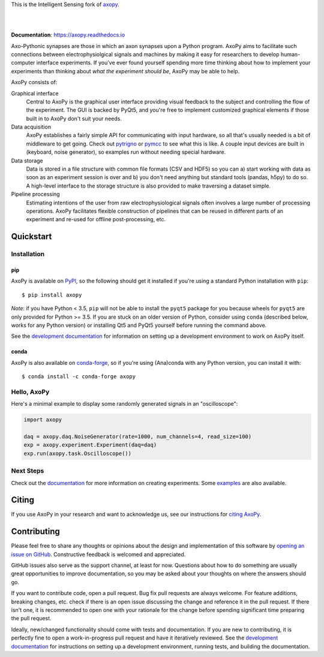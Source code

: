 This is the Intelligent Sensing fork of `axopy <https://github.com/axopy/axopy>`_.

.. image:: docs/_static/axopy.png
   :alt: AxoPy Logo

|

.. image:: http://joss.theoj.org/papers/10.21105/joss.01191/status.svg
    :target: https://doi.org/10.21105/joss.01191
    :alt: JOSS Paper

.. image:: https://travis-ci.org/axopy/axopy.svg?branch=master
    :target: https://travis-ci.org/axopy/axopy
    :alt: Travis CI Status

.. image:: https://readthedocs.org/projects/axopy/badge/?version=latest
    :target: http://axopy.readthedocs.io/en/latest/?badge=latest
    :alt: Documentation Status

.. image:: https://codecov.io/gh/axopy/axopy/branch/master/graph/badge.svg
    :target: https://codecov.io/gh/axopy/axopy
    :alt: Codecov test coverage

.. image:: https://img.shields.io/pypi/v/axopy.svg
    :target: https://pypi.org/project/axopy/
    :alt: PyPI package

.. image:: https://img.shields.io/conda/vn/conda-forge/axopy.svg
    :target: https://anaconda.org/conda-forge/axopy
    :alt: Anaconda package

|

**Documentation**: https://axopy.readthedocs.io

Axo-Pythonic synapses are those in which an axon synapses upon a Python
program. AxoPy aims to facilitate such connections between electrophysiolgical
signals and machines by making it easy for researchers to develop
human-computer interface experiments. If you've ever found yourself spending
more time thinking about how to implement your experiments than thinking about
*what the experiment should be*, AxoPy may be able to help.

AxoPy consists of:

Graphical interface
    Central to AxoPy is the graphical user interface providing visual feedback
    to the subject and controlling the flow of the experiment. The GUI is
    backed by PyQt5, and you're free to implement customized graphical elements
    if those built in to AxoPy don't suit your needs.
Data acquisition
    AxoPy establishes a fairly simple API for communicating with input
    hardware, so all that's usually needed is a bit of middleware to get going.
    Check out pytrigno_ or pymcc_ to see what this is like. A couple input
    devices are built in (keyboard, noise generator), so examples run without
    needing special hardware.
Data storage
    Data is stored in a file structure with common file formats (CSV and HDF5)
    so you can a) start working with data as soon as an experiment session is
    over and b) you don't need anything but standard tools (pandas, h5py) to do
    so. A high-level interface to the storage structure is also provided to
    make traversing a dataset simple.
Pipeline processing
    Estimating intentions of the user from raw electrophysiological signals
    often involves a large number of processing operations. AxoPy facilitates
    flexible construction of pipelines that can be reused in different parts of
    an experiment and re-used for offline post-processing, etc.


Quickstart
==========

Installation
------------

pip
^^^

AxoPy is available on `PyPI`_, so the following should get it installed if
you're using a standard Python installation with ``pip``::

    $ pip install axopy

*Note*: if you have Python < 3.5, ``pip`` will not be able to install the
``pyqt5`` package for you because wheels for ``pyqt5`` are only provided for
Python >= 3.5. If you are stuck on an older version of Python, consider using
``conda`` (described below, works for any Python version) or installing Qt5 and
PyQt5 yourself before running the command above.

See the `development documentation`_ for information on setting up
a development environment to work on AxoPy itself.

conda
^^^^^

AxoPy is also available on `conda-forge`_, so if you're using (Ana)conda with
any Python version, you can install it with::

    $ conda install -c conda-forge axopy

Hello, AxoPy
------------

Here's a minimal example to display some randomly generated signals in an
"oscilloscope":

.. code-block:: python

    import axopy

    daq = axopy.daq.NoiseGenerator(rate=1000, num_channels=4, read_size=100)
    exp = axopy.experiment.Experiment(daq=daq)
    exp.run(axopy.task.Oscilloscope())


Next Steps
----------

Check out the documentation_ for more information on creating experiments. Some
`examples`_ are also available.


Citing
======

If you use AxoPy in your research and want to acknowledge us, see our
instructions for `citing AxoPy`_.


Contributing
============

Please feel free to share any thoughts or opinions about the design and
implementation of this software by `opening an issue on GitHub
<https://github.com/axopy/axopy/issues/new>`_. Constructive feedback is
welcomed and appreciated.

GitHub issues also serve as the support channel, at least for now. Questions
about how to do something are usually great opportunities to improve
documentation, so you may be asked about your thoughts on where the answers
should go.

If you want to contribute code, open a pull request. Bug fix pull requests are
always welcome. For feature additions, breaking changes, etc. check if there is
an open issue discussing the change and reference it in the pull request. If
there isn't one, it is recommended to open one with your rationale for the
change before spending significant time preparing the pull request.

Ideally, new/changed functionality should come with tests and documentation. If
you are new to contributing, it is perfectly fine to open a work-in-progress
pull request and have it iteratively reviewed. See the `development
documentation`_ for instructions on setting up a development environment,
running tests, and building the documentation.


.. _pytrigno: https://github.com/axopy/pytrigno
.. _pymcc: https://github.com/axopy/pymcc
.. _documentation: https://axopy.readthedocs.io
.. _examples: https://github.com/axopy/axopy/tree/master/examples
.. _PyPI: https://pypi.org/
.. _conda-forge: https://conda-forge.org/
.. _conda: https://conda.io/docs/
.. _citing AxoPy: https://axopy.readthedocs.io/en/latest/about.html#citing-axopy
.. _development documentation: http://axopy.readthedocs.io/en/latest/development.html
